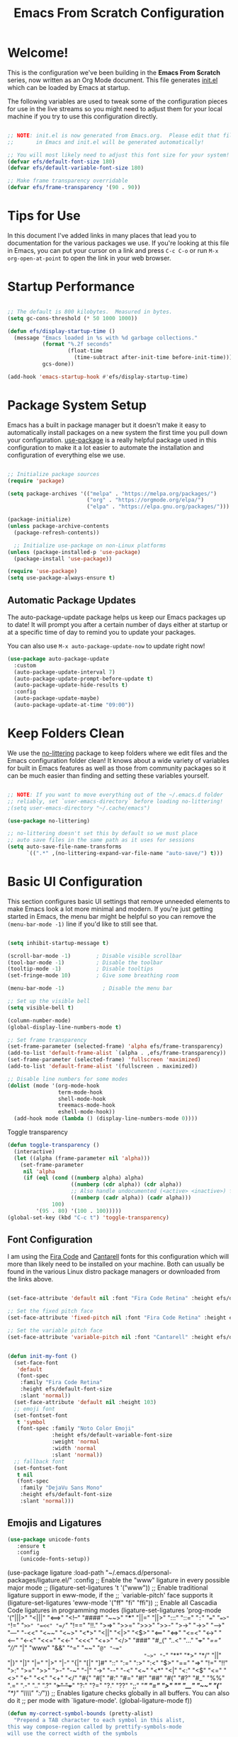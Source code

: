 #+title: Emacs From Scratch Configuration
#+PROPERTY: header-args:emacs-lisp :tangle ./init.el :mkdirp yes

* Welcome!

This is the configuration we've been building in the *Emacs From Scratch* series, now written as an Org Mode document.  This file generates [[file:init.el][init.el]] which can be loaded by Emacs at startup.

# *NOTE:* If you run into any issues while using this configuration, please [[https://github.com/daviwil/emacs-from-scratch/issues/new][file an issue]] or send me an email at =david at systemcrafters.cc=.

The following variables are used to tweak some of the configuration pieces for use in the live streams so you might need to adjust them for your local machine if you try to use this configuration directly.

#+begin_src emacs-lisp

  ;; NOTE: init.el is now generated from Emacs.org.  Please edit that file
  ;;       in Emacs and init.el will be generated automatically!

  ;; You will most likely need to adjust this font size for your system!
  (defvar efs/default-font-size 180)
  (defvar efs/default-variable-font-size 180)

  ;; Make frame transparency overridable
  (defvar efs/frame-transparency '(90 . 90))

#+end_src

* Tips for Use

In this document I've added links in many places that lead you to documentation for the various packages we use.  If you're looking at this file in Emacs, you can put your cursor on a link and press =C-c C-o= or run =M-x org-open-at-point= to open the link in your web browser.

* Startup Performance

#+begin_src emacs-lisp

  ;; The default is 800 kilobytes.  Measured in bytes.
  (setq gc-cons-threshold (* 50 1000 1000))

  (defun efs/display-startup-time ()
    (message "Emacs loaded in %s with %d garbage collections."
             (format "%.2f seconds"
                     (float-time
                       (time-subtract after-init-time before-init-time)))
             gcs-done))

  (add-hook 'emacs-startup-hook #'efs/display-startup-time)

#+end_src

* Package System Setup

Emacs has a built in package manager but it doesn't make it easy to automatically install packages on a new system the first time you pull down your configuration.  [[https://github.com/jwiegley/use-package][use-package]] is a really helpful package used in this configuration to make it a lot easier to automate the installation and configuration of everything else we use.

#+begin_src emacs-lisp

  ;; Initialize package sources
  (require 'package)

  (setq package-archives '(("melpa" . "https://melpa.org/packages/")
                           ("org" . "https://orgmode.org/elpa/")
                           ("elpa" . "https://elpa.gnu.org/packages/")))

  (package-initialize)
  (unless package-archive-contents
    (package-refresh-contents))

    ;; Initialize use-package on non-Linux platforms
  (unless (package-installed-p 'use-package)
    (package-install 'use-package))

  (require 'use-package)
  (setq use-package-always-ensure t)

#+end_src

** Automatic Package Updates

The auto-package-update package helps us keep our Emacs packages up to date!  It will prompt you after a certain number of days either at startup or at a specific time of day to remind you to update your packages.

You can also use =M-x auto-package-update-now= to update right now!

#+begin_src emacs-lisp
  (use-package auto-package-update
    :custom
    (auto-package-update-interval 7)
    (auto-package-update-prompt-before-update t)
    (auto-package-update-hide-results t)
    :config
    (auto-package-update-maybe)
    (auto-package-update-at-time "09:00"))

#+end_src

* Keep Folders Clean

We use the [[https://github.com/emacscollective/no-littering/blob/master/no-littering.el][no-littering]] package to keep folders where we edit files and the Emacs configuration folder clean!  It knows about a wide variety of variables for built in Emacs features as well as those from community packages so it can be much easier than finding and setting these variables yourself.

#+begin_src emacs-lisp

  ;; NOTE: If you want to move everything out of the ~/.emacs.d folder
  ;; reliably, set `user-emacs-directory` before loading no-littering!
  ;(setq user-emacs-directory "~/.cache/emacs")

  (use-package no-littering)

  ;; no-littering doesn't set this by default so we must place
  ;; auto save files in the same path as it uses for sessions
  (setq auto-save-file-name-transforms
        `((".*" ,(no-littering-expand-var-file-name "auto-save/") t)))

#+end_src

* Basic UI Configuration

This section configures basic UI settings that remove unneeded elements to make Emacs look a lot more minimal and modern.  If you're just getting started in Emacs, the menu bar might be helpful so you can remove the =(menu-bar-mode -1)= line if you'd like to still see that.

#+begin_src emacs-lisp

  (setq inhibit-startup-message t)

  (scroll-bar-mode -1)        ; Disable visible scrollbar
  (tool-bar-mode -1)          ; Disable the toolbar
  (tooltip-mode -1)           ; Disable tooltips
  (set-fringe-mode 10)        ; Give some breathing room

  (menu-bar-mode -1)            ; Disable the menu bar

  ;; Set up the visible bell
  (setq visible-bell t)

  (column-number-mode)
  (global-display-line-numbers-mode t)

  ;; Set frame transparency
  (set-frame-parameter (selected-frame) 'alpha efs/frame-transparency)
  (add-to-list 'default-frame-alist `(alpha . ,efs/frame-transparency))
  (set-frame-parameter (selected-frame) 'fullscreen 'maximized)
  (add-to-list 'default-frame-alist '(fullscreen . maximized))

  ;; Disable line numbers for some modes
  (dolist (mode '(org-mode-hook
                  term-mode-hook
                  shell-mode-hook
                  treemacs-mode-hook
                  eshell-mode-hook))
    (add-hook mode (lambda () (display-line-numbers-mode 0))))

#+end_src

Toggle transparency
#+begin_src emacs-lisp
 (defun toggle-transparency ()
   (interactive)
   (let ((alpha (frame-parameter nil 'alpha)))
     (set-frame-parameter
      nil 'alpha
      (if (eql (cond ((numberp alpha) alpha)
                     ((numberp (cdr alpha)) (cdr alpha))
                     ;; Also handle undocumented (<active> <inactive>) form.
                     ((numberp (cadr alpha)) (cadr alpha)))
               100)
          '(95 . 80) '(100 . 100)))))
 (global-set-key (kbd "C-c t") 'toggle-transparency)
#+end_src

#+RESULTS:
: toggle-transparency

** Font Configuration

I am using the [[https://github.com/tonsky/FiraCode][Fira Code]] and [[https://fonts.google.com/specimen/Cantarell][Cantarell]] fonts for this configuration which will more than likely need to be installed on your machine.  Both can usually be found in the various Linux distro package managers or downloaded from the links above.

#+begin_src emacs-lisp

    (set-face-attribute 'default nil :font "Fira Code Retina" :height efs/default-font-size)

    ;; Set the fixed pitch face
    (set-face-attribute 'fixed-pitch nil :font "Fira Code Retina" :height efs/default-font-size)

    ;; Set the variable pitch face
    (set-face-attribute 'variable-pitch nil :font "Cantarell" :height efs/default-variable-font-size :weight 'regular)


    (defun init-my-font ()
      (set-face-font
       'default
       (font-spec
        :family "Fira Code Retina"
        :height efs/default-font-size
        :slant 'normal))
      (set-face-attribute 'default nil :height 103)
      ;; emoji font
      (set-fontset-font
       t 'symbol
       (font-spec :family "Noto Color Emoji"
                  :height efs/default-variable-font-size
                  :weight 'normal
                  :width 'normal
                  :slant 'normal))
      ;; fallback font
      (set-fontset-font
       t nil
       (font-spec
        :family "DejaVu Sans Mono"
        :height efs/default-font-size
        :slant 'normal)))

#+end_src

#+RESULTS:
: init-my-font
** Emojis and Ligatures
#+begin_src emacs-lisp
  (use-package unicode-fonts
     :ensure t
     :config
      (unicode-fonts-setup))
#+end_src
#+RESULTS:
: t

# #+begin_src emacs-lisp
  (use-package ligature
      :load-path "~/.emacs.d/personal-packages/ligature.el/"
      :config
      ;; Enable the "www" ligature in every possible major mode
      ;; (ligature-set-ligatures 't '("www"))
      ;; Enable traditional ligature support in eww-mode, if the
      ;; `variable-pitch' face supports it
      (ligature-set-ligatures 'eww-mode '("ff" "fi" "ffi"))
      ;; Enable all Cascadia Code ligatures in programming modes
      (ligature-set-ligatures 'prog-mode '("|||>" "<|||" "<==>" "<!--" "####" "~~>" "***" "||=" "||>"
                                           ":::" "::=" "=:=" "===" "==>" "=!=" "=>>" "=<<" "=/=" "!=="
                                           "!!." ">=>" ">>=" ">>>" ">>-" ">->" "->>" "-->" "---" "-<<"
                                           "<~~" "<~>" "<*>" "<||" "<|>" "<$>" "<==" "<=>" "<=<" "<->"
                                           "<--" "<-<" "<<=" "<<-" "<<<" "<+>" "</>" "###" "#_(" "..<"
                                           "..." "+++" "/==" "///" "_|_" "www" "&&" "^=" "~~" "~@" "~="
                                           "~>" "~-" "**" "*>" "*/" "||" "|}" "|]" "|=" "|>" "|-" "{|"
                                           "[|" "]#" "::" ":=" ":>" ":<" "$>" "==" "=>" "!=" "!!" ">:"
                                           ">=" ">>" ">-" "-~" "-|" "->" "--" "-<" "<~" "<*" "<|" "<:"
                                           "<$" "<=" "<>" "<-" "<<" "<+" "</" "#{" "#[" "#:" "#=" "#!"
                                           "##" "#(" "#?" "#_" "%%" ".=" ".-" ".." ".?" "+>" "++" "?:"
                                           "?=" "?." "??" ";;" "/*" "/=" "/>" "//" "__" "~~" "(*" "*)"
                                           "\\\\" "://"))
      ;; Enables ligature checks globally in all buffers. You can also do it
      ;; per mode with `ligature-mode'.
      (global-ligature-mode f))
#+end_src


# ** Hasklig
#+begin_src emacs-lisp
  (defun my-correct-symbol-bounds (pretty-alist)
    "Prepend a TAB character to each symbol in this alist,
  this way compose-region called by prettify-symbols-mode
  will use the correct width of the symbols
  instead of the width measured by char-width."
    (mapcar (lambda (el)
              (setcdr el (string ?\t (cdr el)))
              el)
            pretty-alist))

  (defun my-ligature-list (ligatures codepoint-start)
    "Create an alist of strings to replace with
  codepoints starting from codepoint-start."
    (let ((codepoints (-iterate '1+ codepoint-start (length ligatures))))
      (-zip-pair ligatures codepoints)))

                                          ; list can be found at https://github.com/i-tu/Hasklig/blob/master/GlyphOrderAndAliasDB#L1588
  (setq my-hasklig-ligatures
        (let* ((ligs '("&&" "***" "*>" "\\\\" "||" "|>" "::"
                       "==" "===" "==>" "=>" "=<<" "!!" ">>"
                       ">>=" ">>>" ">>-" ">-" "->" "-<" "-<<"
                       "<*" "<*>" "<|" "<|>" "<$>" "<>" "<-"
                       "<<" "<<<" "<+>" ".." "..." "++" "+++"
                       "/=" ":::" ">=>" "->>" "<=>" "<=<" "<->")))
          (my-correct-symbol-bounds (my-ligature-list ligs #Xe100))))

  ;; nice glyphs for haskell with hasklig
  (defun my-set-hasklig-ligatures ()
    "Add hasklig ligatures for use with prettify-symbols-mode."
    (setq prettify-symbols-alist
          (append my-hasklig-ligatures prettify-symbols-alist))
    (prettify-symbols-mode))

  (add-hook 'haskell-mode-hook 'my-set-hasklig-ligatures)
#+end_src

#+RESULTS:
| my-set-hasklig-ligatures |

#+begin_src emacs-lisp
  (setq my-fira-code-ligatures
    (let* ((ligs '("www" "**" "***" "**/" "*>" "*/" "\\\\" "\\\\\\"
                  "{-" "[]" "::" ":::" ":=" "!!" "!=" "!==" "-}"
                  "--" "---" "-->" "->" "->>" "-<" "-<<" "-~"
                  "#{" "#[" "##" "###" "####" "#(" "#?" "#_" "#_("
                  ".-" ".=" ".." "..<" "..." "?=" "??" ";;" "/*"
                  "/**" "/=" "/==" "/>" "//" "///" "&&" "||" "||="
                  "|=" "|>" "^=" "$>" "++" "+++" "+>" "=:=" "=="
                  "===" "==>" "=>" "=>>" "<=" "=<<" "=/=" ">-" ">="
                  ">=>" ">>" ">>-" ">>=" ">>>" "<*" "<*>" "<|" "<|>"
                  "<$" "<$>" "<!--" "<-" "<--" "<->" "<+" "<+>" "<="
                  "<==" "<=>" "<=<" "<>" "<<" "<<-" "<<=" "<<<" "<~"
                  "<~~" "</" "</>" "~@" "~-" "~=" "~>" "~~" "~~>" "%%"
                  "x" ":" "+" "+" "*")))
      (my-correct-symbol-bounds (my-ligature-list ligs #Xe100))))
#+end_src

#+RESULTS:
: ((www . 	) (** . 	) (*** . 	) (**/ . 	) (*> . 	) (*/ . 	) (\\ . 	) (\\\ . 	) ({- . 	) ([] . 	) (:: . 	) (::: . 	) (:= . 	) (!! . 	) (!= . 	) (!== . 	) (-} . 	) (-- . 	) (--- . 	) (--> . 	) (-> . 	) (->> . 	) (-< . 	) (-<< . 	) (-~ . 	) (#{ . 	) (#[ . 	) (## . 	) (### . 	) (#### . 	) (#( . 	) (#? . 	) (#_ . 	) (#_( . 	) (.- . 	) (.= . 	) (.. . 	) (..< . 	) (... . 	) (?= . 	) (?? . 	) (;; . 	) (/* . 	) (/** . 	) (/= . 	) (/== . 	) (/> . 	) (// . 	) (/// . 	) (&& . 	) (|| . 	) (||= . 	) (|= . 	) (|> . 	) (^= . 	) ($> . 	) (++ . 	) (+++ . 	) (+> . 	) (=:= . 	) (== . 	) (=== . 	) (==> . 	) (=> . 	) (=>> . 	) (<= . 	) (=<< . 	) (=/= . 	) (>- . 	) (>= . 	) (>=> . 	) (>> . 	) (>>- . 	) (>>= . 	) (>>> . 	) (<* . 	) (<*> . 	) (<| . 	) (<|> . 	) (<$ . 	) (<$> . 	) (<!-- . 	) (<- . 	) (<-- . 	) (<-> . 	) (<+ . 	) (<+> . 	) (<= . 	) (<== . 	) (<=> . 	) (<=< . 	) (<> . 	) (<< . 	) (<<- . 	) (<<= . 	) (<<< . 	) (<~ . 	) (<~~ . 	) (</ . 	) (</> . 	) (~@ . 	) (~- . 	) (~= . 	) (~> . 	) (~~ . 	) (~~> . 	) (%% . 	) (x . 	) (: . 	) (+ . 	) (+ . 	) (* . 	))
** Emojify
#+begin_src emacs-lisp
(use-package emojify
  :hook (after-init . global-emojify-mode))
#+end_src

#+RESULTS:
| rainbow-delimiters-mode | global-emojify-mode | x-wm-set-size-hint | tramp-register-archive-file-name-handler | magit-maybe-define-global-key-bindings |

#+begin_src emacs-lisp
  (setq emojify-user-emojis '((":emacs:" . (("name" . "Emacs")
                                                ("image" . "~/.emacs.d/emoji/emacs.svg")
                                                ("style" . "github")))
                              (":lambda:" . (("name" . "Lambda")
                                                ("image" . "~/.emacs.d/emoji/lambda.jpg")
                                                ("style" . "github")))))
  ;; If emojify is already loaded refresh emoji data
  (when (featurep 'emojify)
    (emojify-set-emoji-data))
#+end_src

#+RESULTS:
** Pretty-symbols
#+begin_src emacs-lisp
  (use-package fira-code-mode
    :custom (fira-code-mode-disabled-ligatures '("[]" "#{" "#(" "#_" "#_(" "x" "*" "**" "***" ":" "::" "www" "->" "->>" "+"))
    :hook (
           (prog-mode . prettify-symbols-mode)
           (prog-mode . fira-code-mode)
           (special-mode . prettify-symbols-mode)
           (special-mode . fira-code-mode)
           (text-mode . prettify-symbols-mode)
           ))
  #+end_src

#+RESULTS:
| prettify-symbols-mode | rainbow-delimiters-mode | nyan-mode | text-mode-hook-identify |
** Nyan Cat Mode
#+begin_src emacs-lisp
  (use-package nyan-mode
    :hook ((special-mode . nyan-mode)
           (text-mode . nyan-mode)
           (progn-mode . nyan-mode)))
#+end_src

* Keybinding Configuration

This configuration uses [[https://evil.readthedocs.io/en/latest/index.html][evil-mode]] for a Vi-like modal editing experience.  [[https://github.com/noctuid/general.el][general.el]] is used for easy keybinding configuration that integrates well with which-key.  [[https://github.com/emacs-evil/evil-collection][evil-collection]] is used to automatically configure various Emacs modes with Vi-like keybindings for evil-mode.

#+begin_src emacs-lisp

  ;; Make ESC quit prompts
  (global-set-key (kbd "<escape>") 'keyboard-escape-quit)

  (use-package general
    :after evil
    :config
    (general-create-definer efs/leader-keys
      :keymaps '(normal insert visual emacs)
      :prefix "SPC"
      :global-prefix "C-SPC")

    (efs/leader-keys
      "t"  '(:ignore t :which-key "toggles")
      "tt" '(counsel-load-theme :which-key "choose theme")
      "fde" '(lambda () (interactive) (find-file (expand-file-name "~/.emacs.d/Emacs.org")))))

  (use-package evil
    :init
    (setq evil-want-integration t)
    (setq evil-want-keybinding nil)
    (setq evil-want-C-u-scroll t)
    (setq evil-want-C-i-jump nil)
    :config
    (evil-mode 1)
    (define-key evil-insert-state-map (kbd "C-g") 'evil-normal-state)
    (define-key evil-insert-state-map (kbd "C-h") 'evil-delete-backward-char-and-join)

    ;; Use visual line motions even outside of visual-line-mode buffers
    (evil-global-set-key 'motion "j" 'evil-next-visual-line)
    (evil-global-set-key 'motion "k" 'evil-previous-visual-line)

    (evil-set-initial-state 'messages-buffer-mode 'normal)
    (evil-set-initial-state 'dashboard-mode 'normal))

  (use-package evil-collection
    :after evil
    :config
    (evil-collection-init))

#+end_src

#+RESULTS:
: t

* UI Configuration
** Command Log Mode

[[https://github.com/lewang/command-log-mode][command-log-mode]] is useful for displaying a panel showing each key binding you use in a panel on the right side of the frame.  Great for live streams and screencasts!

#+begin_src emacs-lisp

  (use-package command-log-mode
    :commands command-log-mode)

#+end_src

** Color Theme

[[https://github.com/hlissner/emacs-doom-themes][doom-themes]] is a great set of themes with a lot of variety and support for many different Emacs modes.  Taking a look at the [[https://github.com/hlissner/emacs-doom-themes/tree/screenshots][screenshots]] might help you decide which one you like best.  You can also run =M-x counsel-load-theme= to choose between them easily.

#+begin_src emacs-lisp

(use-package doom-themes
  :init (load-theme 'doom-palenight t))

#+end_src

** Better Modeline

[[https://github.com/seagle0128/doom-modeline][doom-modeline]] is a very attractive and rich (yet still minimal) mode line configuration for Emacs.  The default configuration is quite good but you can check out the [[https://github.com/seagle0128/doom-modeline#customize][configuration options]] for more things you can enable or disable.

*NOTE:* The first time you load your configuration on a new machine, you'll need to run `M-x all-the-icons-install-fonts` so that mode line icons display correctly.

#+begin_src emacs-lisp

(use-package all-the-icons)

(use-package doom-modeline
  :init (doom-modeline-mode 1)
  :custom ((doom-modeline-height 15)))

#+end_src

** Which Key

[[https://github.com/justbur/emacs-which-key][which-key]] is a useful UI panel that appears when you start pressing any key binding in Emacs to offer you all possible completions for the prefix.  For example, if you press =C-c= (hold control and press the letter =c=), a panel will appear at the bottom of the frame displaying all of the bindings under that prefix and which command they run.  This is very useful for learning the possible key bindings in the mode of your current buffer.

#+begin_src emacs-lisp

  (use-package which-key
    :defer 0
    :diminish which-key-mode
    :config
    (which-key-mode)
    (setq which-key-idle-delay 1))

#+end_src

** Ivy and Counsel

[[https://oremacs.com/swiper/][Ivy]] is an excellent completion framework for Emacs.  It provides a minimal yet powerful selection menu that appears when you open files, switch buffers, and for many other tasks in Emacs.  Counsel is a customized set of commands to replace `find-file` with `counsel-find-file`, etc which provide useful commands for each of the default completion commands.

[[https://github.com/Yevgnen/ivy-rich][ivy-rich]] adds extra columns to a few of the Counsel commands to provide more information about each item.

#+begin_src emacs-lisp

  (use-package ivy
    :diminish
    :bind (("C-s" . swiper)
           :map ivy-minibuffer-map
           ("TAB" . ivy-alt-done)
           ("C-l" . ivy-alt-done)
           ("C-j" . ivy-next-line)
           ("C-k" . ivy-previous-line)
           :map ivy-switch-buffer-map
           ("C-k" . ivy-previous-line)
           ("C-l" . ivy-done)
           ("C-d" . ivy-switch-buffer-kill)
           :map ivy-reverse-i-search-map
           ("C-k" . ivy-previous-line)
           ("C-d" . ivy-reverse-i-search-kill))
    :config
    (ivy-mode 1))

  (use-package ivy-rich
    :after ivy
    :init
    (ivy-rich-mode 1))

  (use-package counsel
    :bind (("C-M-j" . 'counsel-switch-buffer)
           ("C-c r" . 'revert-buffer)
           :map minibuffer-local-map
           ("C-r" . 'counsel-minibuffer-history))
    :custom
    (counsel-linux-app-format-function #'counsel-linux-app-format-function-name-only)
    :config
    (counsel-mode 1))

#+end_src

#+RESULTS:
: counsel-minibuffer-history

*** Improved Candidate Sorting with prescient.el

prescient.el provides some helpful behavior for sorting Ivy completion candidates based on how recently or frequently you select them.  This can be especially helpful when using =M-x= to run commands that you don't have bound to a key but still need to access occasionally.

This Prescient configuration is optimized for use in System Crafters videos and streams, check out the [[https://youtu.be/T9kygXveEz0][video on prescient.el]] for more details on how to configure it!

#+begin_src emacs-lisp

  (use-package ivy-prescient
    :after counsel
    :custom
    (ivy-prescient-enable-filtering nil)
    :config
    ;; Uncomment the following line to have sorting remembered across sessions!
    (prescient-persist-mode 1)
    (ivy-prescient-mode 1))

#+end_src

#+RESULTS:
: t

** Helpful Help Commands

[[https://github.com/Wilfred/helpful][Helpful]] adds a lot of very helpful (get it?) information to Emacs' =describe-= command buffers.  For example, if you use =describe-function=, you will not only get the documentation about the function, you will also see the source code of the function and where it gets used in other places in the Emacs configuration.  It is very useful for figuring out how things work in Emacs.

#+begin_src emacs-lisp

  (use-package helpful
    :commands (helpful-callable helpful-variable helpful-command helpful-key)
    :custom
    (counsel-describe-function-function #'helpful-callable)
    (counsel-describe-variable-function #'helpful-variable)
    :bind
    ([remap describe-function] . counsel-describe-function)
    ([remap describe-command] . helpful-command)
    ([remap describe-variable] . counsel-describe-variable)
    ([remap describe-key] . helpful-key))

#+end_src

** Text Scaling

This is an example of using [[https://github.com/abo-abo/hydra][Hydra]] to design a transient key binding for quickly adjusting the scale of the text on screen.  We define a hydra that is bound to =C-s t s= and, once activated, =j= and =k= increase and decrease the text scale.  You can press any other key (or =f= specifically) to exit the transient key map.

#+begin_src emacs-lisp
  (use-package hydra
    :defer t)

  (defhydra hydra-text-scale (:timeout 4)
    "scale text"
    ("j" text-scale-increase "in")
    ("k" text-scale-decrease "out")
    ("f" nil "finished" :exit t))

  (efs/leader-keys
    "ts" '(hydra-text-scale/body :which-key "scale text"))
#+end_src

** PDF-tools
#+begin_src emacs-lisp
  (use-package pdf-tools
    :config
    (pdf-loader-install))
#+end_src

#+RESULTS:
: t

* Org Mode
[[https://orgmode.org/][Org Mode]] is one of the hallmark features of Emacs.  It is a rich document editor, project planner, task and time tracker, blogging engine, and literate coding utility all wrapped up in one package.

** Better Font Faces

The =efs/org-font-setup= function configures various text faces to tweak the sizes of headings and use variable width fonts in most cases so that it looks more like we're editing a document in =org-mode=.  We switch back to fixed width (monospace) fonts for code blocks and tables so that they display correctly.

#+begin_src emacs-lisp

  (defun efs/org-font-setup ()
    ;; Replace list hyphen with dot
    (font-lock-add-keywords 'org-mode
                            '(("^ *\\([-]\\) "
                               (0 (prog1 () (compose-region (match-beginning 1) (match-end 1) "•"))))))

    ;; Set faces for heading levels
    (dolist (face '((org-level-1 . 1.2)
                    (org-level-2 . 1.1)
                    (org-level-3 . 1.05)
                    (org-level-4 . 1.0)
                    (org-level-5 . 1.1)
                    (org-level-6 . 1.1)
                    (org-level-7 . 1.1)
                    (org-level-8 . 1.1)))
      (set-face-attribute (car face) nil :font "Cantarell" :weight 'regular :height (cdr face)))

    ;; Ensure that anything that should be fixed-pitch in Org files appears that way
    (set-face-attribute 'org-block nil    :foreground nil :inherit 'fixed-pitch)
    (set-face-attribute 'org-table nil    :inherit 'fixed-pitch)
    (set-face-attribute 'org-formula nil  :inherit 'fixed-pitch)
    (set-face-attribute 'org-code nil     :inherit '(shadow fixed-pitch))
    (set-face-attribute 'org-table nil    :inherit '(shadow fixed-pitch))
    (set-face-attribute 'org-verbatim nil :inherit '(shadow fixed-pitch))
    (set-face-attribute 'org-special-keyword nil :inherit '(font-lock-comment-face fixed-pitch))
    (set-face-attribute 'org-meta-line nil :inherit '(font-lock-comment-face fixed-pitch))
    (set-face-attribute 'org-checkbox nil  :inherit 'fixed-pitch)
    (set-face-attribute 'line-number nil :inherit 'fixed-pitch)
    (set-face-attribute 'line-number-current-line nil :inherit 'fixed-pitch)
    ;; (set-face-attribute 'org-format-latex-options nil :inherit 'fixed-pitch)
    ;; ;
    (setq org-format-latex-options (plist-put org-format-latex-options :scale 2.0)))

#+end_src

#+RESULTS:
: efs/org-font-setup

** Basic Config

This section contains the basic configuration for =org-mode= plus the configuration for Org agendas and capture templates.  There's a lot to unpack in here so I'd recommend watching the videos for [[https://youtu.be/VcgjTEa0kU4][Part 5]] and [[https://youtu.be/PNE-mgkZ6HM][Part 6]] for a full explanation.

#+begin_src emacs-lisp

  (defun efs/org-mode-setup ()
    (org-indent-mode)
    (variable-pitch-mode 1)
    (visual-line-mode 1))

  (use-package org
    :pin org
    :commands (org-capture org-agenda)
    :hook (org-mode . efs/org-mode-setup)
    :config
    (setq org-ellipsis " ▾")

    (setq org-agenda-start-with-log-mode t)
    (setq org-log-done 'time)
    (setq org-log-into-drawer t)

    (setq org-agenda-files
          '("~/Projects/Code/emacs-from-scratch/OrgFiles/Tasks.org"
            "~/Projects/Code/emacs-from-scratch/OrgFiles/Habits.org"
            "~/Projects/Code/emacs-from-scratch/OrgFiles/Birthdays.org"
            "~/Projects/Code/emacs-from-scratch/OrgFiles/Monday.org"
            "~/Projects/Code/emacs-from-scratch/OrgFiles/Tuesday.org"
            "~/Projects/Code/emacs-from-scratch/OrgFiles/Wendnesday.org"
            "~/Projects/Code/emacs-from-scratch/OrgFiles/Thrusday.org"
            "~/Projects/Code/emacs-from-scratch/OrgFiles/Friday.org"
            "~/Projects/Code/emacs-from-scratch/OrgFiles/Saturday.org"
            "~/Projects/Code/emacs-from-scratch/OrgFiles/Sunday.org"))

    (require 'org-habit)
    (add-to-list 'org-modules 'org-habit)
    (setq org-habit-graph-column 60)

    (setq org-todo-keywords
      '((sequence "TODO(t)" "NEXT(n)" "|" "DONE(d!)")
        (sequence "BACKLOG(b)" "PLAN(p)" "READY(r)" "ACTIVE(a)" "REVIEW(v)" "WAIT(w@/!)" "HOLD(h)" "|" "COMPLETED(c)" "CANC(k@)")))

    (setq org-refile-targets
      '(("Archive.org" :maxlevel . 1)
        ("Tasks.org" :maxlevel . 1)))

    ;; Save Org buffers after refiling!
    (advice-add 'org-refile :after 'org-save-all-org-buffers)

    (setq org-tag-alist
      '((:startgroup)
         ; Put mutually exclusive tags here
         (:endgroup)
         ("@errand" . ?E)
         ("@home" . ?H)
         ("@work" . ?W)
         ("agenda" . ?a)
         ("planning" . ?p)
         ("publish" . ?P)
         ("batch" . ?b)
         ("note" . ?n)
         ("idea" . ?i)))

    ;; Configure custom agenda views
    (setq org-agenda-custom-commands
     '(("d" "Dashboard"
       ((agenda "" ((org-deadline-warning-days 7)))
        (todo "NEXT"
          ((org-agenda-overriding-header "Next Tasks")))
        (tags-todo "agenda/ACTIVE" ((org-agenda-overriding-header "Active Projects")))))

      ("n" "Next Tasks"
       ((todo "NEXT"
          ((org-agenda-overriding-header "Next Tasks")))))

      ("W" "Work Tasks" tags-todo "+work-email")

      ;; Low-effort next actions
      ("e" tags-todo "+TODO=\"NEXT\"+Effort<15&+Effort>0"
       ((org-agenda-overriding-header "Low Effort Tasks")
        (org-agenda-max-todos 20)
        (org-agenda-files org-agenda-files)))

      ("w" "Workflow Status"
       ((todo "WAIT"
              ((org-agenda-overriding-header "Waiting on External")
               (org-agenda-files org-agenda-files)))
        (todo "REVIEW"
              ((org-agenda-overriding-header "In Review")
               (org-agenda-files org-agenda-files)))
        (todo "PLAN"
              ((org-agenda-overriding-header "In Planning")
               (org-agenda-todo-list-sublevels nil)
               (org-agenda-files org-agenda-files)))
        (todo "BACKLOG"
              ((org-agenda-overriding-header "Project Backlog")
               (org-agenda-todo-list-sublevels nil)
               (org-agenda-files org-agenda-files)))
        (todo "READY"
              ((org-agenda-overriding-header "Ready for Work")
               (org-agenda-files org-agenda-files)))
        (todo "ACTIVE"
              ((org-agenda-overriding-header "Active Projects")
               (org-agenda-files org-agenda-files)))
        (todo "COMPLETED"
              ((org-agenda-overriding-header "Completed Projects")
               (org-agenda-files org-agenda-files)))
        (todo "CANC"
              ((org-agenda-overriding-header "Cancelled Projects")
               (org-agenda-files org-agenda-files)))))))

    (setq org-capture-templates
      `(("t" "Tasks / Projects")
        ("tt" "Task" entry (file+olp "~/Projects/Code/emacs-from-scratch/OrgFiles/Tasks.org" "Inbox")
             "* TODO %?\n  %U\n  %a\n  %i" :empty-lines 1)

        ("j" "Journal Entries")
        ("jj" "Journal" entry
             (file+olp+datetree "~/Projects/Code/emacs-from-scratch/OrgFiles/Journal.org")
             "\n* %<%I:%M %p> - Journal :journal:\n\n%?\n\n"
             ;; ,(dw/read-file-as-string "~/Notes/Templates/Daily.org")
             :clock-in :clock-resume
             :empty-lines 1)
        ("jm" "Meeting" entry
             (file+olp+datetree "~/Projects/Code/emacs-from-scratch/OrgFiles/Journal.org")
             "* %<%I:%M %p> - %a :meetings:\n\n%?\n\n"
             :clock-in :clock-resume
             :empty-lines 1)

        ("w" "Workflows")
        ("we" "Checking Email" entry (file+olp+datetree "~/Projects/Code/emacs-from-scratch/OrgFiles/Journal.org")
             "* Checking Email :email:\n\n%?" :clock-in :clock-resume :empty-lines 1)

        ("m" "Metrics Capture")
        ("mw" "Weight" table-line (file+headline "~/Projects/Code/emacs-from-scratch/OrgFiles/Metrics.org" "Weight")
         "| %U | %^{Weight} | %^{Notes} |" :kill-buffer t)))

    (define-key global-map (kbd "C-c j")
      (lambda () (interactive) (org-capture nil "jj")))

    (efs/org-font-setup))

#+end_src

#+RESULTS:
| (lambda nil (add-hook 'after-save-hook #'efs/org-babel-tangle-config)) | org-tempo-setup | #[0 \300\301\302\303\304$\207 [add-hook change-major-mode-hook org-show-all append local] 5] | #[0 \300\301\302\303\304$\207 [add-hook change-major-mode-hook org-babel-show-result-all append local] 5] | org-babel-result-hide-spec | org-babel-hide-all-hashes | efs/org-mode-visual-fill | org-bullets-mode | efs/org-mode-setup | (lambda nil (display-line-numbers-mode 0)) |

*** Nicer Heading Bullets

[[https://github.com/sabof/org-bullets][org-bullets]] replaces the heading stars in =org-mode= buffers with nicer looking characters that you can control.  Another option for this is [[https://github.com/integral-dw/org-superstar-mode][org-superstar-mode]] which we may cover in a later video.

#+begin_src emacs-lisp

  (use-package org-bullets
    :hook (org-mode . org-bullets-mode)
    :custom
    (org-bullets-bullet-list '("◉" "○" "●" "○" "●" "○" "●")))

#+end_src

*** Center Org Buffers

We use [[https://github.com/joostkremers/visual-fill-column][visual-fill-column]] to center =org-mode= buffers for a more pleasing writing experience as it centers the contents of the buffer horizontally to seem more like you are editing a document.  This is really a matter of personal preference so you can remove the block below if you don't like the behavior.

#+begin_src emacs-lisp

  (defun efs/org-mode-visual-fill ()
    (setq visual-fill-column-width 100
          visual-fill-column-center-text t)
    (visual-fill-column-mode 1))

  (use-package visual-fill-column
    :hook (org-mode . efs/org-mode-visual-fill))

#+end_src

*** Inline Images
# #+begin_src emacs-lisp
  ;; -- Display images in org mode
  ;; enable image mode first
  (use-package iimage-mode
    ;; add the org file link format to the iimage mode regex
    :init
    (add-to-list & 'iimage-mode-image-regex-alist
                 (cons (concat "\\[\\[file:\\(~?" iimage-mode-image-filename-regex "\\)\\]") ))
    ;;  add a hook so we can display images on load
    (add-hook & 'org-mode-hook & '(lambda () (org-turn-on-iimage-in-org)))
    ;; function to setup images for display on load
    (defun org-turn-on-iimage-in-org ()
      "display images in your org file"
      (interactive)
      (turn-on-iimage-mode)
      (set-face-underline-p & 'org-link nil))
    ;; function to toggle images in a org bugger
    (defun org-toggle-iimage-in-org ()
      "display images in your org file"
      (interactive)
      (if (face-underline-p & 'org-link)
          (set-face-underline-p & 'org-link nil)
        (set-face-underline-p & 'org-link t))
      (call-interactively & 'iimage-mode)))

  (define-key org-mode-map (kbd "C-S-a") & 'org-archive-subtree)
  #+end_src

#+RESULTS:

Chosing an image's size with :width property
#+begin_example
#+ATTR_ORG: :width 100
#+end_example

#+begin_src emacs-lisp
  (setq org-image-actual-width nil)
#+end_src

#+RESULTS:

** Configure Babel Languages

To execute or export code in =org-mode= code blocks, you'll need to set up =org-babel-load-languages= for each language you'd like to use.  [[https://orgmode.org/worg/org-contrib/babel/languages.html][This page]] documents all of the languages that you can use with =org-babel=.

#+begin_src emacs-lisp
  (with-eval-after-load 'org
    (org-babel-do-load-languages
     'org-babel-load-languages
     '((emacs-lisp . t)
       (python . t)
       (browser . t)
       (ditaa . t)
       (css . t)
       (lisp . t)
       (clojure . t)
       (clojurescript . t)))

    (push '("conf-unix" . conf-unix) org-src-lang-modes))
#+end_src

#+RESULTS:
: ((conf-unix . conf-unix) (conf-unix . conf-unix) (browser . html) (C . c) (C++ . c++) (asymptote . asy) (bash . sh) (beamer . latex) (calc . fundamental) (cpp . c++) (ditaa . artist) (dot . fundamental) (elisp . emacs-lisp) (ocaml . tuareg) (screen . shell-script) (shell . sh) (sqlite . sql))

*** COMMENT Clojure(script)
#+begin_src emacs-lisp
  (require 'ob-clojure)
  (setq org-babel-clojure-backend 'cider)
  (use-package cider
    :config
    (setq cider-font-lock-dinamically '(macro core fucntion var))
    (setq cider-reader-conditional-face t))
#+end_src

#+RESULTS:
: t

#+begin_src emacs-lisp
  (use-package clojure-mode)
  ;;    (use-package clojure-mode-extra-font-locking
  ;;      :hook (clojure-mode . clojure-mode-extra-font-locking))
  (use-package sotclojure
    :hook (clojure-mode . sotclojure-mode))
  (use-package helm-clojuredocs
    :hook (clojure-mode . helm-clojuredocs-mode))
  (use-package ivy-clojuredocs
    :hook (clojure-mode . ivy-clojuredocs-mode))
  (use-package flycheck-clojure
    :hook (clojure-mode . flycheck-mode))
  (use-package clojure-snippets
    :hook (clojure-mode . clojure-snippets-mode))
  (use-package clojure-essential-ref
    :hook (clojure-mode . clojure-essential-ref-mode))
  (use-package 4clojure
    :hook (clojure-mode . 4clojure-mode))
  ;; (use-package clojure-extra-font-locking
    ;; :hook (clojure-mode . clojure-extra-font-locking-mode))
#+end_src

#+RESULTS:
| clojure-extra-font-locking-mode | 4clojure-mode | clojure-essential-ref-mode | clojure-snippets-mode | flycheck-mode | ivy-clojuredocs-mode | helm-clojuredocs-mode | sotclojure-mode | (lambda nil (set (make-local-variable 'sesman-system) 'CIDER)) | clojure--check-wrong-major-mode | evil-smartparens-mode | smartparens-mode | paredit-mode |

** Structure Templates

Org Mode's [[https://orgmode.org/manual/Structure-Templates.html][structure templates]] feature enables you to quickly insert code blocks into your Org files in combination with =org-tempo= by typing =<= followed by the template name like =el= or =py= and then press =TAB=.  For example, to insert an empty =emacs-lisp= block below, you can type =<el= and press =TAB= to expand into such a block.

You can add more =src= block templates below by copying one of the lines and changing the two strings at the end, the first to be the template name and the second to contain the name of the language [[https://orgmode.org/worg/org-contrib/babel/languages.html][as it is known by Org Babel]].

#+begin_src emacs-lisp
  (require 'org-tempo)

  ;; System
  (add-to-list 'org-structure-template-alist '("sh" . "src shell"))
  (add-to-list 'org-structure-template-alist '("el" . "src emacs-lisp"))

  ;; Scientific
  (add-to-list 'org-structure-template-alist '("py" . "src python"))
  (add-to-list 'org-structure-template-alist '("ju" . "src julia"))
  (add-to-list 'org-structure-template-alist '("cl" . "src clojure"))

  ;; Web
  (add-to-list 'org-structure-template-alist '("c4" . "src css :tangle ../css/.css :mkdirp yes"))
  (add-to-list 'org-structure-template-alist '("js" . "src js :tangle ../js/.js"))
  (add-to-list 'org-structure-template-alist '("h4" . "src html :tangle ../html/index.html :mkdirp yes"))

#+end_src

** Auto-tangle Configuration Files

This snippet adds a hook to =org-mode= buffers so that =efs/org-babel-tangle-config= gets executed each time such a buffer gets saved.  This function checks to see if the file being saved is the Emacs.org file you're looking at right now, and if so, automatically exports the configuration here to the associated output files.

#+begin_src emacs-lisp

  ;; Automatically tangle our Emacs.org config file when we save it
  (defun efs/org-babel-tangle-config ()
    (when (string-equal (file-name-directory (buffer-file-name))
                        (expand-file-name user-emacs-directory))
      ;; Dynamic scoping to the rescue
      (let ((org-confirm-babel-evaluate nil))
        (org-babel-tangle))))

  (add-hook 'org-mode-hook (lambda () (add-hook 'after-save-hook #'efs/org-babel-tangle-config)))

#+end_src

** Org-download
#+begin_src emacs-lisp
(use-package org-download)
#+end_src

#+RESULTS:

* Development
** Languages

*** LaTeX
**** Reload/update-view "C-x p"
#+begin_src emacs-lisp
(defun reload-pdf ()
  (interactive
  (let* ((fname buffer-file-name)
        (fname-no-ext (substring fname 0 -4))
        (pdf-file (concat fname-no-ext ".pdf"))
        (cmd (format "pdflatex %s" fname)))
    (delete-other-windows)
    (split-window-horizontally)
    (split-window-vertically)
    (shell-command cmd)
    (other-window 2)
    (find-file pdf-file)
    (balance-windows))))

(global-set-key "\C-x\p" 'reload-pdf)
#+end_src
**** Auctex
#+begin_src emacs-lisp
 ;; to use pdfview with auctex
 (setq TeX-view-program-selection '((output-pdf "PDF Tools"))
    TeX-view-program-list '(("PDF Tools" TeX-pdf-tools-sync-view))
    TeX-source-correlate-start-server t) ;; not sure if last line is neccessary

 ;; to have the buffer refresh after compilation
 (add-hook 'TeX-after-compilation-finished-functions
        #'TeX-revert-document-buffer)
#+end_src

*** IDE Features with lsp-mode

**** lsp-mode

We use the excellent [[https://emacs-lsp.github.io/lsp-mode/][lsp-mode]] to enable IDE-like functionality for many different programming languages via "language servers" that speak the [[https://microsoft.github.io/language-server-protocol/][Language Server Protocol]].  Before trying to set up =lsp-mode= for a particular language, check out the [[https://emacs-lsp.github.io/lsp-mode/page/languages/][documentation for your language]] so that you can learn which language servers are available and how to install them.

The =lsp-keymap-prefix= setting enables you to define a prefix for where =lsp-mode='s default keybindings will be added.  I *highly recommend* using the prefix to find out what you can do with =lsp-mode= in a buffer.

The =which-key= integration adds helpful descriptions of the various keys so you should be able to learn a lot just by pressing =C-c l= in a =lsp-mode= buffer and trying different things that you find there.

#+begin_src emacs-lisp

  (defun efs/lsp-mode-setup ()
    (setq lsp-headerline-breadcrumb-segments '(path-up-to-project file symbols))
    (lsp-headerline-breadcrumb-mode))

  (use-package lsp-mode
    :commands (lsp lsp-deferred)
    :hook (lsp-mode . efs/lsp-mode-setup)
    :init
    (setq lsp-keymap-prefix "C-c l")  ;; Or 'C-l', 's-l'
    :config
    (lsp-enable-which-key-integration t))

#+end_src

**** lsp-ui

[[https://emacs-lsp.github.io/lsp-ui/][lsp-ui]] is a set of UI enhancements built on top of =lsp-mode= which make Emacs feel even more like an IDE.  Check out the screenshots on the =lsp-ui= homepage (linked at the beginning of this paragraph) to see examples of what it can do.

#+begin_src emacs-lisp

  (use-package lsp-ui
    :hook (lsp-mode . lsp-ui-mode)
    :custom
    (lsp-ui-doc-position 'bottom))

#+end_src

**** lsp-treemacs

[[https://github.com/emacs-lsp/lsp-treemacs][lsp-treemacs]] provides nice tree views for different aspects of your code like symbols in a file, references of a symbol, or diagnostic messages (errors and warnings) that are found in your code.

Try these commands with =M-x=:

- =lsp-treemacs-symbols= - Show a tree view of the symbols in the current file
- =lsp-treemacs-references= - Show a tree view for the references of the symbol under the cursor
- =lsp-treemacs-error-list= - Show a tree view for the diagnostic messages in the project

This package is built on the [[https://github.com/Alexander-Miller/treemacs][treemacs]] package which might be of some interest to you if you like to have a file browser at the left side of your screen in your editor.

#+begin_src emacs-lisp

  (use-package lsp-treemacs
    :after lsp)

#+end_src

**** lsp-ivy

[[https://github.com/emacs-lsp/lsp-ivy][lsp-ivy]] integrates Ivy with =lsp-mode= to make it easy to search for things by name in your code.  When you run these commands, a prompt will appear in the minibuffer allowing you to type part of the name of a symbol in your code.  Results will be populated in the minibuffer so that you can find what you're looking for and jump to that location in the code upon selecting the result.

Try these commands with =M-x=:

- =lsp-ivy-workspace-symbol= - Search for a symbol name in the current project workspace
- =lsp-ivy-global-workspace-symbol= - Search for a symbol name in all active project workspaces

#+begin_src emacs-lisp

  (use-package lsp-ivy
    :after lsp)

#+end_src

*** Debugging with dap-mode

[[https://emacs-lsp.github.io/dap-mode/][dap-mode]] is an excellent package for bringing rich debugging capabilities to Emacs via the [[https://microsoft.github.io/debug-adapter-protocol/][Debug Adapter Protocol]].  You should check out the [[https://emacs-lsp.github.io/dap-mode/page/configuration/][configuration docs]] to learn how to configure the debugger for your language.  Also make sure to check out the documentation for the debug adapter to see what configuration parameters are available to use for your debug templates!

#+begin_src emacs-lisp

  (use-package dap-mode
    ;; Uncomment the config below if you want all UI panes to be hidden by default!
    ;; :custom
    ;; (lsp-enable-dap-auto-configure nil)
    ;; :config
    ;; (dap-ui-mode 1)
    :commands dap-debug
    :config
    ;; Set up Node debugging
    (require 'dap-node)
    (dap-node-setup) ;; Automatically installs Node debug adapter if needed

    ;; Bind `C-c l d` to `dap-hydra` for easy access
    (general-define-key
      :keymaps 'lsp-mode-map
      :prefix lsp-keymap-prefix
      "d" '(dap-hydra t :wk "debugger")))

#+end_src

*** TypeScript

This is a basic configuration for the TypeScript language so that =.ts= files activate =typescript-mode= when opened.  We're also adding a hook to =typescript-mode-hook= to call =lsp-deferred= so that we activate =lsp-mode= to get LSP features every time we edit TypeScript code.

#+begin_src emacs-lisp

  (use-package typescript-mode
    :mode "\\.ts\\'"
    :hook (typescript-mode . lsp-deferred)
    :config
    (setq typescript-indent-level 2))

#+end_src

*Important note!*  For =lsp-mode= to work with TypeScript (and JavaScript) you will need to install a language server on your machine.  If you have Node.js installed, the easiest way to do that is by running the following command:

#+begin_src shell :tangle no

npm install -g typescript-language-server typescript

#+end_src

This will install the [[https://github.com/theia-ide/typescript-language-server][typescript-language-server]] and the TypeScript compiler package.
*** Python

We use =lsp-mode= and =dap-mode= to provide a more complete development environment for Python in Emacs.  Check out [[https://emacs-lsp.github.io/lsp-mode/page/lsp-pyls/][the =pyls= configuration]] in the =lsp-mode= documentation for more details.

Make sure you have the =pyls= language server installed before trying =lsp-mode=!

#+begin_src sh :tangle no

pip install --user "python-language-server[all]"

#+end_src

There are a number of other language servers for Python so if you find that =pyls= doesn't work for you, consult the =lsp-mode= [[https://emacs-lsp.github.io/lsp-mode/page/languages/][language configuration documentation]] to try the others!

#+begin_src emacs-lisp

  (use-package python-mode
    :ensure t
    :hook (python-mode . lsp-deferred)
    :custom
    ;; NOTE: Set these if Python 3 is called "python3" on your system!
    ;; (python-shell-interpreter "python3")
    ;; (dap-python-executable "python3")
    (dap-python-debugger 'debugpy)
    :config
    (require 'dap-python))


#+end_src

You can use the pyvenv package to use =virtualenv= environments in Emacs.  The =pyvenv-activate= command should configure Emacs to cause =lsp-mode= and =dap-mode= to use the virtual environment when they are loaded, just select the path to your virtual environment before loading your project.

#+begin_src emacs-lisp

  (use-package pyvenv
    :after python-mode
    :config
    (pyvenv-mode 1))

#+end_src

*** HTML/CSS
#+begin_src emacs-lisp
  (use-package css-mode
    :bind ("C-c m" . css-lookup-symbol))
#+end_src

#+RESULTS:
: css-lookup-symbol

*** Ditaa
*** JavaScript
**** Indium
#+begin_src emacs-lisp
  (use-package indium
  :hook (js-mode . indium-interaction-mode))
#+end_src

#+RESULTS:
| indium-interaction-mode | js2-minor-mode |

**** Beautify

#+begin_src emacs-lisp
  (use-package web-beautify
    :hook ((css-mode . web-beautify-css)
           ;; (js-mode . web-beautify-js)
           (html-mode . web-beautify-html)))
#+end_src

#+RESULTS:
| web-beautify-html |

**** Json
#+begin_src emacs-lisp
(add-to-list 'auto-mode-alist '("\\.json$" . js-mode))
#+end_src

**** js2-mode
#+begin_src emacs-lisp
  (use-package js2-mode
    :hook ((js-mode . js2-minor-mode)
           (js2-mode . ac-js2-mode)))
#+end_src

#+RESULTS:
| ac-js2-mode | web-beautify-js | evil-collection-js2-set-evil-shift-width |

**** Tern
#+begin_src emacs-lisp
  (use-package tern
    :load-path "~/.emacs.d/tern/"
    :after ((js-mode)
            (js2-mode))
    :hook ((js-mode . tern-mode)
           (js2-mode . tern-mode))
    :config (autoload 'tern-mode "tern.el" nil t))
#+end_src

#+RESULTS:

**** RJSX mode
#+begin_src emacs-lisp
  (use-package rjsx-mode
    :ensure t
    :mode "\\.js\\'")
#+end_src

**** Tide
#+begin_src emacs-lisp
  (defun setup-tide-node()
    "Setup function for tide."
    (interactive)
    (tide-setup)
    (flycheck-mode +1)
    (setq flycheck-check-syntax-automatically '(save-mode-enabled))
    (tide-hl-identifier-mode +1)
    (company-mode +1))

  (use-package tide
    :ensure t
    :after (rjsx-mode company flycheck)
    :hook (rjsx-mode . setup-tide-mode))
#+end_src

**** snippet
#+begin_src emacs-lisp
(use-package flycheck
  :ensure t
  :config
  (add-hook 'typescript-mode-hook 'flycheck-mode))
 
(defun setup-tide-mode ()
  (interactive)
  (tide-setup)
  (flycheck-mode +1)
  (setq flycheck-check-syntax-automatically '(save mode-enabled))
  (eldoc-mode +1)
  (tide-hl-identifier-mode +1)
  ;; company is an optional dependency. You have to
  ;; install it separately via package-install
  ;; `M-x package-install [ret] company`
  (company-mode +1))
 
(use-package company
  :ensure t
  :config
  (setq company-show-numbers t)
  (setq company-tooltip-align-annotations t)
  ;; invert the navigation direction if the the completion popup-isearch-match
  ;; is displayed on top (happens near the bottom of windows)
  (setq company-tooltip-flip-when-above t)
  (global-company-mode))
 
(use-package company-quickhelp
  :ensure t
  :init
  (company-quickhelp-mode 1)
  (use-package pos-tip
    :ensure t))
 
(use-package web-mode
  :ensure t
  :mode (("\\.html?\\'" . web-mode)
         ("\\.tsx\\'" . web-mode)
         ("\\.jsx\\'" . web-mode))
  :config
  (setq web-mode-markup-indent-offset 2
        web-mode-css-indent-offset 2
        web-mode-code-indent-offset 2
        web-mode-block-padding 2
        web-mode-comment-style 2
 
        web-mode-enable-css-colorization t
        web-mode-enable-auto-pairing t
        web-mode-enable-comment-keywords t
        web-mode-enable-current-element-highlight t
	web-mode-enable-auto-indentation nil
        )
  (add-hook 'web-mode-hook
            (lambda ()
              (when (string-equal "tsx" (file-name-extension buffer-file-name))
		(setup-tide-mode))))
  ;; enable typescript-tslint checker
  (flycheck-add-mode 'typescript-tslint 'web-mode))
 
(use-package typescript-mode
  :ensure t
  :config
  (setq typescript-indent-level 2)
  (add-hook 'typescript-mode #'subword-mode))
 
(use-package tide
  :init
  :ensure t
  :after (typescript-mode company flycheck)
  :hook ((typescript-mode . tide-setup)
         (typescript-mode . tide-hl-identifier-mode)))
 
(use-package css-mode
  :config
(setq css-indent-offset 2))
#+end_src

#+RESULTS:
: t

*** Prettier
#+begin_src emacs-lisp
  (use-package prettier-js
  :ensure t
  :after (rjsx-mode)
  :hook (rjsx-mode . prettier-js-mode))
#+end_src

*** Racket

#+RESULTS:
: racket-insert-lambda
# **** Scheme default
# #+begin_src emacs-lisp
# (setq scheme-program-name "guile")
#+end_src

# #+RESULTS:
# : guile

# **** Quack
# #+RESULTS:
# #+begin_src emacs-lisp
#   (use-package quack
#     :after racket-mode
#     :hook (racket-mode . quack-mode))
# #+end_src

# #+RESULTS:
# | quack-mode | paredit-mode |

#+RESULTS:
| evil-smartparens-mode | smartparens-mode | scribble-mode | geiser-mode | paredit-mode | quack-mode |

# **** Geiser
#+begin_src emacs-lisp
  ;; (use-package geiser
    ;; :after racket-mode
    ;; :hook (racket-mode . geiser-mode))
#+end_src

#+RESULTS:
# | geiser-mode | paredit-mode | quack-mode |

# **** Scribble Mode
# #+begin_src emacs-lisp
# (use-package scribble-mode
#     :after racket-mode
#     :hook (racket-mode . scribble-mode))
# #+end_src

#+RESULTS:
# | scribble-mode | geiser-mode | paredit-mode | quack-mode |

**** Racket mode
#+begin_src emacs-lisp
  (use-package racket-mode
    :bind ("C-c l" . racket-insert-lambda)
    :config
    (when (racket-mode)
      (exec-path-from-shell-initialize)))
#+end_src
**** Paredit

#+begin_src emacs-lisp
  (use-package paredit
    :hook ((emacs-lisp-mode . paredit-mode)
             (lisp-mode . paredit-mode)
             (racket-mode . paredit-mode)
             (clojure-mode . paredit-mode)))
#+end_src

#+RESULTS:
| evil-smartparens-mode | smartparens-mode | paredit-mode |

**** Parens
#+begin_src emacs-lisp
  (use-package smartparens
    :hook ((emacs-lisp-mode . smartparens-mode)
           (lisp-mode . smartparens-mode)
           (clojure-mode . smartparens-mode)
           (racket-mode . smartparens-mode)))
#+end_src

#+RESULTS:
| smartparens-mode | paredit-mode | evil-smartparens-mode |

#+begin_src emacs-lisp
  (use-package evil-smartparens
      :hook ((emacs-lisp-mode . evil-smartparens-mode)
             (lisp-mode . evil-smartparens-mode)
             (racket-mode . evil-smartparens-mode)
             (racket-mode . evil-smartparens-mode)
             (clojure-mode . evil-smartparens-mode)))
#+end_src

#+RESULTS:
| evil-smartparens-mode |
*** Common lisp
#+begin_src emacs-lisp
  (use-package slime
    :config
    (setq inferior-lisp-program "sbcl"))
  (use-package ac-slime)
  (use-package slime-company)
#+end_src

#+RESULTS:

# *** swank-js
#+begin_src emacs-lisp
  (global-set-key [f5] 'slime-js-reload)
  (add-hook 'js2-mode-hook
            (lambda ()
              (slime-js-minor-mode 1)))

 (add-hook 'css-mode-hook
           (lambda ()
             (define-key css-mode-map "\M-\C-x" 'slime-js-refresh-css)
             (define-key css-mode-map "\C-c\C-r" 'slime-js-embed-css)))
#+end_src

#+RESULTS:
| (lambda nil (define-key css-mode-map \230 'slime-js-refresh-css) (define-key css-mode-map  'slime-js-embed-css)) | emmet-mode | web-beautify-css |
** Indent guide (vertical line)
#+begin_src emacs-lisp
  (use-package indent-guide)
#+end_src

#+RESULTS:

** Company Mode

[[http://company-mode.github.io/][Company Mode]] provides a nicer in-buffer completion interface than =completion-at-point= which is more reminiscent of what you would expect from an IDE.  We add a simple configuration to make the keybindings a little more useful (=TAB= now completes the selection and initiates completion at the current location if needed).

We also use [[https://github.com/sebastiencs/company-box][company-box]] to further enhance the look of the completions with icons and better overall presentation.

#+begin_src emacs-lisp

  (use-package company
    :after lsp-mode
    :hook (lsp-mode . company-mode)
    :bind (:map company-active-map
           ("<tab>" . company-complete-selection))
          (:map lsp-mode-map
           ("<tab>" . company-indent-or-complete-common))
    :custom
    (company-minimum-prefix-length 1)
    (company-idle-delay 0.0))

  (use-package company-box
    :hook (company-mode . company-box-mode))

#+end_src

** Projectile

[[https://projectile.mx/][Projectile]] is a project management library for Emacs which makes it a lot easier to navigate around code projects for various languages.  Many packages integrate with Projectile so it's a good idea to have it installed even if you don't use its commands directly.

#+begin_src emacs-lisp
  (use-package projectile
    :diminish projectile-mode
    :config (projectile-mode)
    :custom ((projectile-completion-system 'ivy))
    :bind-keymap
    ("C-c p" . projectile-command-map)
    :init
    ;; NOTE: Set this to the folder where you keep your Git repos!
    (when (file-directory-p "~/Projects/Code")
      (setq projectile-project-search-path '("~/Projects/Code")))
    (setq projectile-switch-project-action #'projectile-dired))

  (use-package counsel-projectile
    :after projectile
    :config (counsel-projectile-mode))
#+end_src

#+RESULTS:

** Magit

[[https://magit.vc/][Magit]] is the best Git interface I've ever used.  Common Git operations are easy to execute quickly using Magit's command panel system.

#+begin_src emacs-lisp

  (use-package magit
    :commands magit-status
    :custom
    (magit-display-buffer-function #'magit-display-buffer-same-window-except-diff-v1))

  ;; NOTE: Make sure to configure a GitHub token before using this package!
  ;; - https://magit.vc/manual/forge/Token-Creation.html#Token-Creation
  ;; - https://magit.vc/manual/ghub/Getting-Started.html#Getting-Started
  (use-package forge
    :after magit)

#+end_src

** Commenting

Emacs' built in commenting functionality =comment-dwim= (usually bound to =M-;=) doesn't always comment things in the way you might expect so we use [[https://github.com/redguardtoo/evil-nerd-commenter][evil-nerd-commenter]] to provide a more familiar behavior.  I've bound it to =M-/= since other editors sometimes use this binding but you could also replace Emacs' =M-;= binding with this command.

#+begin_src emacs-lisp

  (use-package evil-nerd-commenter
    :bind ("M-/" . evilnc-comment-or-uncomment-lines))

#+end_src

** Rainbow Delimiters

[[https://github.com/Fanael/rainbow-delimiters][rainbow-delimiters]] is useful in programming modes because it colorizes nested parentheses and brackets according to their nesting depth.  This makes it a lot easier to visually match parentheses in Emacs Lisp code without having to count them yourself.

#+begin_src emacs-lisp
  (use-package rainbow-delimiters
    :hook ((after-init . rainbow-delimiters-mode)
           (prog-mode . rainbow-delimiters-mode)
           (text-mode . rainbow-delimiters-mode)
           (special-mode . rainbow-delimiters-mode)))
#+end_src

#+RESULTS:
| rainbow-delimiters-mode | rainbow-mode | nyan-mode | fira-code-mode | prettify-symbols-mode |

** Emmert // Code Snippets
#+begin_src emacs-lisp
  (use-package emmet-mode
    :hook ((sgml-mode . emmet-mode)
           (css-mode . emmet-mode)))
#+end_src

#+RESULTS:
| emmet-mode |

** Org-Brain
#+begin_src emacs-lisp
(use-package org-brain)
#+end_src

#+RESULTS:

** Evil parents
#+begin_src emacs-lisp
  (use-package evil-surround
    :ensure t
    :config
  
    (global-evil-surround-mode 1))
#+end_src

#+RESULTS:
: t

** TabNine
#+begin_src emacs-lisp
  (use-package company)
    ;; :hook (prog-mode-hook . company-mode)
    ;; :config (
             ;; (setq company-idle-delay 0)
             ;; (setq company-show-numbers t))
  
  ;; (add-to-list 'company-backends #'company-tabnine)
    ;; :hook ((prog-mode . company-mode)
           ;; (text-mode . company-mode))
  
#+end_src

#+RESULTS:

#+begin_src emacs-lisp
    (use-package company-tabnine
      :ensure t)
#+end_src
#+RESULTS:

** Autocomplete

* Terminals
** term-mode

=term-mode= is a built-in terminal emulator in Emacs.  Because it is written in Emacs Lisp, you can start using it immediately with very little configuration.  If you are on Linux or macOS, =term-mode= is a great choice to get started because it supports fairly complex terminal applications (=htop=, =vim=, etc) and works pretty reliably.  However, because it is written in Emacs Lisp, it can be slower than other options like =vterm=.  The speed will only be an issue if you regularly run console apps with a lot of output.

One important thing to understand is =line-mode= versus =char-mode=.  =line-mode= enables you to use normal Emacs keybindings while moving around in the terminal buffer while =char-mode= sends most of your keypresses to the underlying terminal.  While using =term-mode=, you will want to be in =char-mode= for any terminal applications that have their own keybindings.  If you're just in your usual shell, =line-mode= is sufficient and feels more integrated with Emacs.

With =evil-collection= installed, you will automatically switch to =char-mode= when you enter Evil's insert mode (press =i=).  You will automatically be switched back to =line-mode= when you enter Evil's normal mode (press =ESC=).

Run a terminal with =M-x term!=

*Useful key bindings:*

- =C-c C-p= / =C-c C-n= - go back and forward in the buffer's prompts (also =[[= and =]]= with evil-mode)
- =C-c C-k= - Enter char-mode
- =C-c C-j= - Return to line-mode
- If you have =evil-collection= installed, =term-mode= will enter char mode when you use Evil's Insert mode

#+begin_src emacs-lisp

  (use-package term
    :commands term
    :config
    (setq explicit-shell-file-name "bash") ;; Change this to zsh, etc
    ;;(setq explicit-zsh-args '())         ;; Use 'explicit-<shell>-args for shell-specific args

    ;; Match the default Bash shell prompt.  Update this if you have a custom prompt
    (setq term-prompt-regexp "^[^#$%>\n]*[#$%>] *"))

#+end_src

*** Better term-mode colors

The =eterm-256color= package enhances the output of =term-mode= to enable handling of a wider range of color codes so that many popular terminal applications look as you would expect them to.  Keep in mind that this package requires =ncurses= to be installed on your machine so that it has access to the =tic= program.  Most Linux distributions come with this program installed already so you may not have to do anything extra to use it.

#+begin_src emacs-lisp

  (use-package eterm-256color
    :hook (term-mode . eterm-256color-mode))

#+end_src

** vterm

[[https://github.com/akermu/emacs-libvterm/][vterm]] is an improved terminal emulator package which uses a compiled native module to interact with the underlying terminal applications.  This enables it to be much faster than =term-mode= and to also provide a more complete terminal emulation experience.

Make sure that you have the [[https://github.com/akermu/emacs-libvterm/#requirements][necessary dependencies]] installed before trying to use =vterm= because there is a module that will need to be compiled before you can use it successfully.

#+begin_src emacs-lisp

  (use-package vterm
    :commands vterm
    :config
    (setq term-prompt-regexp "^[^#$%>\n]*[#$%>] *")  ;; Set this to match your custom shell prompt
    ;;(setq vterm-shell "zsh")                       ;; Set this to customize the shell to launch
    (setq vterm-max-scrollback 10000))

#+end_src

** shell-mode

[[https://www.gnu.org/software/emacs/manual/html_node/emacs/Interactive-Shell.html#Interactive-Shell][shell-mode]] is a middle ground between =term-mode= and Eshell.  It is *not* a terminal emulator so more complex terminal programs will not run inside of it.  It does have much better integration with Emacs because all command input in this mode is handled by Emacs and then sent to the underlying shell once you press Enter.  This means that you can use =evil-mode='s editing motions on the command line, unlike in the terminal emulator modes above.

*Useful key bindings:*

- =C-c C-p= / =C-c C-n= - go back and forward in the buffer's prompts (also =[[= and =]]= with evil-mode)
- =M-p= / =M-n= - go back and forward in the input history
- =C-c C-u= - delete the current input string backwards up to the cursor
- =counsel-shell-history= - A searchable history of commands typed into the shell

One advantage of =shell-mode= on Windows is that it's the only way to run =cmd.exe=, PowerShell, Git Bash, etc from within Emacs.  Here's an example of how you would set up =shell-mode= to run PowerShell on Windows:

#+begin_src emacs-lisp

  (when (eq system-type 'windows-nt)
    (setq explicit-shell-file-name "powershell.exe")
    (setq explicit-powershell.exe-args '()))

#+end_src

** Eshell

[[https://www.gnu.org/software/emacs/manual/html_mono/eshell.html#Contributors-to-Eshell][Eshell]] is Emacs' own shell implementation written in Emacs Lisp.  It provides you with a cross-platform implementation (even on Windows!) of the common GNU utilities you would find on Linux and macOS (=ls=, =rm=, =mv=, =grep=, etc).  It also allows you to call Emacs Lisp functions directly from the shell and you can even set up aliases (like aliasing =vim= to =find-file=).  Eshell is also an Emacs Lisp REPL which allows you to evaluate full expressions at the shell.

The downsides to Eshell are that it can be harder to configure than other packages due to the particularity of where you need to set some options for them to go into effect, the lack of shell completions (by default) for some useful things like Git commands, and that REPL programs sometimes don't work as well.  However, many of these limitations can be dealt with by good configuration and installing external packages, so don't let that discourage you from trying it!

*Useful key bindings:*

- =C-c C-p= / =C-c C-n= - go back and forward in the buffer's prompts (also =[[= and =]]= with evil-mode)
- =M-p= / =M-n= - go back and forward in the input history
- =C-c C-u= - delete the current input string backwards up to the cursor
- =counsel-esh-history= - A searchable history of commands typed into Eshell

We will be covering Eshell more in future videos highlighting other things you can do with it.

For more thoughts on Eshell, check out these articles by Pierre Neidhardt:
- https://ambrevar.xyz/emacs-eshell/index.html
- https://ambrevar.xyz/emacs-eshell-versus-shell/index.html

#+begin_src emacs-lisp

  (defun efs/configure-eshell ()
    ;; Save command history when commands are entered
    (add-hook 'eshell-pre-command-hook 'eshell-save-some-history)

    ;; Truncate buffer for performance
    (add-to-list 'eshell-output-filter-functions 'eshell-truncate-buffer)

    ;; Bind some useful keys for evil-mode
    (evil-define-key '(normal insert visual) eshell-mode-map (kbd "C-r") 'counsel-esh-history)
    (evil-define-key '(normal insert visual) eshell-mode-map (kbd "<home>") 'eshell-bol)
    (evil-normalize-keymaps)

    (setq eshell-history-size         10000
          eshell-buffer-maximum-lines 10000
          eshell-hist-ignoredups t
          eshell-scroll-to-bottom-on-input t))

  (use-package eshell-git-prompt
    :after eshell)

  (use-package eshell
    :hook (eshell-first-time-mode . efs/configure-eshell)
    :config

    (with-eval-after-load 'esh-opt
      (setq eshell-destroy-buffer-when-process-dies t)
      (setq eshell-visual-commands '("htop" "zsh" "vim")))

    (eshell-git-prompt-use-theme 'powerline))


#+end_src

* File Management

** Dired

Dired is a built-in file manager for Emacs that does some pretty amazing things!  Here are some key bindings you should try out:

*** Key Bindings

**** Navigation

*Emacs* / *Evil*
- =n= / =j= - next line
- =p= / =k= - previous line
- =j= / =J= - jump to file in buffer
- =RET= - select file or directory
- =^= - go to parent directory
- =S-RET= / =g O= - Open file in "other" window
- =M-RET= - Show file in other window without focusing (previewing files)
- =g o= (=dired-view-file=) - Open file but in a "preview" mode, close with =q=
- =g= / =g r= Refresh the buffer with =revert-buffer= after changing configuration (and after filesystem changes!)

**** Marking files

- =m= - Marks a file
- =u= - Unmarks a file
- =U= - Unmarks all files in buffer
- =* t= / =t= - Inverts marked files in buffer
- =% m= - Mark files in buffer using regular expression
- =*= - Lots of other auto-marking functions
- =k= / =K= - "Kill" marked items (refresh buffer with =g= / =g r= to get them back)
- Many operations can be done on a single file if there are no active marks!

**** Copying and Renaming files

- =C= - Copy marked files (or if no files are marked, the current file)
- Copying single and multiple files
- =U= - Unmark all files in buffer
- =R= - Rename marked files, renaming multiple is a move!
- =% R= - Rename based on regular expression: =^test= , =old-\&=

*Power command*: =C-x C-q= (=dired-toggle-read-only=) - Makes all file names in the buffer editable directly to rename them!  Press =Z Z= to confirm renaming or =Z Q= to abort.

**** Deleting files

- =D= - Delete marked file
- =d= - Mark file for deletion
- =x= - Execute deletion for marks
- =delete-by-moving-to-trash= - Move to trash instead of deleting permanently

**** Creating and extracting archives

- =Z= - Compress or uncompress a file or folder to (=.tar.gz=)
- =c= - Compress selection to a specific file
- =dired-compress-files-alist= - Bind compression commands to file extension

**** Other common operations

- =T= - Touch (change timestamp)
- =M= - Change file mode
- =O= - Change file owner
- =G= - Change file group
- =S= - Create a symbolic link to this file
- =L= - Load an Emacs Lisp file into Emacs

*** Configuration

#+begin_src emacs-lisp

  (use-package dired
    :ensure nil
    :commands (dired dired-jump)
    :bind (("C-x C-j" . dired-jump))
    :custom ((dired-listing-switches "-agho --group-directories-first"))
    :config
    (evil-collection-define-key 'normal 'dired-mode-map
      "h" 'dired-single-up-directory
      "l" 'dired-single-buffer))

  (use-package dired-single
    :commands (dired dired-jump))

  (use-package all-the-icons-dired
    :hook (dired-mode . all-the-icons-dired-mode))

  (use-package dired-open
    :commands (dired dired-jump)
    :config
    ;; Doesn't work as expected!
    ;;(add-to-list 'dired-open-functions #'dired-open-xdg t)
    (setq dired-open-extensions '(("png" . "feh")
                                  ("mkv" . "mpv"))))

  (use-package dired-hide-dotfiles
    :hook (dired-mode . dired-hide-dotfiles-mode)
    :config
    (evil-collection-define-key 'normal 'dired-mode-map
      "H" 'dired-hide-dotfiles-mode))

#+end_src

* Applications

** Some App

This is an example of configuring another non-Emacs application using org-mode.  Not only do we write out the configuration at =.config/some-app/config=, we also compute the value that gets stored in this configuration from the Emacs Lisp block above it.

#+NAME: the-value
#+begin_src emacs-lisp :tangle no

  (+ 55 100)

#+end_src

*NOTE*: Set the =:tangle= parameter below to =.config/some-app/config= for this to work!

#+begin_src conf :tangle no :noweb yes

  value=<<the-value()>>

#+end_src

* Runtime Performance

Dial the GC threshold back down so that garbage collection happens more frequently but in less time.

#+begin_src emacs-lisp

  ;; Make gc pauses faster by decreasing the threshold.
  (setq gc-cons-threshold (* 2 1000 1000))

#+end_src

* Navigation
** DONE Ace-link
CLOSED: [2021-04-03 Sat 15:32]
:LOGBOOK:
- State "DONE"       from "NEXT"       [2021-04-03 Sat 15:32]
:END:
Ace-link provides easy of navigation inside emacs self-hyperlinks or ad-hoc ones.
#+begin_src emacs-lisp
  (use-package ace-link)
  (ace-link-setup-default)

  (define-key org-mode-map (kbd "ö") 'ace-link-org)
#+end_src

#+RESULTS:
: ace-link-org

- ö = (AltGr-p)




# ** Keybinds
# Change ISO_Level3_Shift for <f2> <=> 96  F12
# Change 134 Super_R for Meta

# keycode 133 = Super_L NoSymbol Super_L => Emacs's Meta

# 108 ISO_Level3_Shift
# 134 Super_R
# 135 Super_R
# 105 Control_R
# 62  Shift_R
# keycode 108 = ISO_Level3_Shift NoSymbol ISO_Level3_Shift
# keycode 134 = Super_R NoSymbol Super_R
# keycode 135 = Super_R NoSymbol Super_R

*** Fs
67  F1
68  F2
69  F3
70  F4
71  F5
72  F6
73  F7
74  F8
75  F9
76  F10
95  F11
96  F12

* Font config
** Fast Input methods

Copy pasta from [[https://stackoverflow.com/questions/12032231/is-it-possible-to-alternate-two-input-methods-in-emacs][Input Method Alternation]].
#+begin_src emacs-lisp
  ;; ;; Input method and key binding configuration.
  ;; (setq alternative-input-methods
  ;;       '(("chinese-tonepy" . [?\œ])
  ;;         '("chinese-sisheng"   . [?\¶])))
  
  ;; (setq default-input-method
  ;;       (caar alternative-input-methods))
  
  ;; (defun toggle-alternative-input-method (method &optional arg interactive)
  ;;   (if arg
  ;;       (toggle-input-method arg interactive)
  ;;     (let ((previous-input-method current-input-method))
  ;;       (when current-input-method
  ;;         (deactivate-input-method))
  ;;       (unless (and previous-input-method
  ;;                    (string= previous-input-method method))
  ;;         (activate-input-method method)))))
  
  ;; (defun reload-alternative-input-methods ()
  ;;   (dolist (config alternative-input-methods)
  ;;     (let ((method (car config)))
  ;;       (global-set-key (cdr config)
  ;;                       `(lambda (&optional arg interactive)
  ;;                          ,(concat "Behaves similar to `toggle-input-method', but uses \""
  ;;                                   method "\" instead of `default-input-method'")
  ;;                          (interactive "P\np")
  ;;                          (toggle-alternative-input-method ,method arg interactive))))))
  
  ;; (reload-alternative-input-methods)
#+end_src

#+RESULTS:
* EXWM setup
#+begin_src emacs-lisp
  (defun efs/exwm-update-class ()
    (exwm-workspace-rename-buffer exwm-class-name))

  (use-package exwm
    :config
    ;; Set the default number of workspaces
    (setq exwm-workspace-number 5)

    ;; When window "class" updates, use it to set the buffer name
    ;; (add-hook 'exwm-update-class-hook #'efs/exwm-update-class)

    ;; These keys should always pass through to Emacs
    (setq exwm-input-prefix-keys
          '(?\C-x
            ?\C-u
            ?\C-h
            ?\M-x
            ?\M-`
            ?\M-&
            ?\M-:
            ?\C-\M-j  ;; Buffer list
            ?\C-\ ))  ;; Ctrl+Space

    ;; Ctrl+Q will enable the next key to be sent directly
    (define-key exwm-mode-map [?\C-q] 'exwm-input-send-next-key)

    ;; Set up global key bindings.  These always work, no matter the input state!
    ;; Keep in mind that changing this list after EXWM initializes has no effect.
    (setq exwm-input-global-keys
          `(
            ;; Reset to line-mode (C-c C-k switches to char-mode via exwm-input-release-keyboard)
            ([?\s-r] . exwm-reset)

            ;; Move between windows
            ([s-left] . windmove-left)
            ([s-right] . windmove-right)
            ([s-up] . windmove-up)
            ([s-down] . windmove-down)

            ;; Launch applications via shell command
            ([?\s-&] . (lambda (command)
                         (interactive (list (read-shell-command "$ ")))
                         (start-process-shell-command command nil command)))

            ;; Switch workspace
            ([?\s-w] . exwm-workspace-switch)

            ;; 's-N': Switch to certain workspace with Super (Win) plus a number key (0 - 9)
            ,@(mapcar (lambda (i)
                        `(,(kbd (format "s-%d" i)) .
                          (lambda ()
                            (interactive)
                            (exwm-workspace-switch-create ,i))))
                      (number-sequence 0 9))))

    (exwm-enable))
#+end_src

#+RESULTS:
: t
* From LARBS to E-LARBS
** Bindings
*** remaps (script)
#+begin_src shell :tangle ~/.local/bin/remaps
  #!/bin/sh

  # This script is called on startup to remap keys.
  # Increase key speed via a rate change
  xset r rate 300 50
  # Map the caps lock key to super...
  setxkbmap -option caps:super
  # But when it is pressed only once, treat it as escape.
  killall xcape 2>/dev/null ; xcape -e 'Super_L=Escape'
  # Map the menu button to right super as well.
  xmodmap -e 'keycode 135 = Super_R'
  # Turn off the caps lock if on since there is no longer a key for it.
  xset -q | grep "Caps Lock:\s*on" && xdotool key Caps_Lock

  # Set right alt as F12, to make dinamic bindings in emacs
  # clear F12
  # xmodmap -e 'keycode 108 = F12'
  # set 105 Control_R as 108 ISO_Level3_Shift
  # xmodmap -e 
  # -> put AltGr as meta in emacs
  # 108 ISO_Level3_Shift
  # xmodmap -e 'keycode 108 = '
#+end_src
** .profile
#+begin_src shell :tangle ~/.profile
  #!/bin/zsh

  # profile file. Runs on login. Environmental variables are set here.

  # If you don't plan on reverting to bash, you can remove the link in ~/.profile
  # to clean up.

  # Adds `~/.local/bin` to $PATH
  export PATH="$PATH:${$(find ~/.local/bin -type d -printf %p:)%%:}"

  unsetopt PROMPT_SP

  #Default programs:
  export EDITOR="emacs"
  export TERMINAL="st"
  export BROWSER="brave"

  # ~/ Clean-up:
  export XDG_CONFIG_HOME="$HOME/.config"
  export XDG_DATA_HOME="$HOME/.local/share"
  export XDG_CACHE_HOME="$HOME/.cache"
  export XINITRC="${XDG_CONFIG_HOME:-$HOME/.config}/x11/xinitrc"
  export XAUTHORITY="$XDG_RUNTIME_DIR/Xauthority" # This line will break some DMs.
  export NOTMUCH_CONFIG="${XDG_CONFIG_HOME:-$HOME/.config}/notmuch-config"
  export GTK2_RC_FILES="${XDG_CONFIG_HOME:-$HOME/.config}/gtk-2.0/gtkrc-2.0"
  export LESSHISTFILE="-"
  export WGETRC="${XDG_CONFIG_HOME:-$HOME/.config}/wget/wgetrc"
  export INPUTRC="${XDG_CONFIG_HOME:-$HOME/.config}/shell/inputrc"
  export ZDOTDIR="${XDG_CONFIG_HOME:-$HOME/.config}/zsh"
  #export ALSA_CONFIG_PATH="$XDG_CONFIG_HOME/alsa/asoundrc"
  #export GNUPGHOME="${XDG_DATA_HOME:-$HOME/.local/share}/gnupg"
  export WINEPREFIX="${XDG_DATA_HOME:-$HOME/.local/share}/wineprefixes/default"
  export KODI_DATA="${XDG_DATA_HOME:-$HOME/.local/share}/kodi"
  export PASSWORD_STORE_DIR="${XDG_DATA_HOME:-$HOME/.local/share}/password-store"
  export TMUX_TMPDIR="$XDG_RUNTIME_DIR"
  export ANDROID_SDK_HOME="${XDG_CONFIG_HOME:-$HOME/.config}/android"
  export CARGO_HOME="${XDG_DATA_HOME:-$HOME/.local/share}/cargo"
  export GOPATH="${XDG_DATA_HOME:-$HOME/.local/share}/go"
  export ANSIBLE_CONFIG="${XDG_CONFIG_HOME:-$HOME/.config}/ansible/ansible.cfg"
  export UNISON="${XDG_DATA_HOME:-$HOME/.local/share}/unison"
  export HISTFILE="${XDG_DATA_HOME:-$HOME/.local/share}/history"
  export WEECHAT_HOME="${XDG_CONFIG_HOME:-$HOME/.config}/weechat"

  # Other program settings:
  export DICS="/usr/share/stardict/dic/"
  export SUDO_ASKPASS="$HOME/.local/bin/dmenupass"
  export FZF_DEFAULT_OPTS="--layout=reverse --height 40%"
  export LESS=-R
  export LESS_TERMCAP_mb="$(printf '%b' '[1;31m')"
  export LESS_TERMCAP_md="$(printf '%b' '[1;36m')"
  export LESS_TERMCAP_me="$(printf '%b' '[0m')"
  export LESS_TERMCAP_so="$(printf '%b' '[01;44;33m')"
  export LESS_TERMCAP_se="$(printf '%b' '[0m')"
  export LESS_TERMCAP_us="$(printf '%b' '[1;32m')"
  export LESS_TERMCAP_ue="$(printf '%b' '[0m')"
  export LESSOPEN="| /usr/bin/highlight -O ansi %s 2>/dev/null"
  export QT_QPA_PLATFORMTHEME="gtk2"	# Have QT use gtk2 theme.
  export MOZ_USE_XINPUT2="1"		# Mozilla smooth scrolling/touchpads.
  export AWT_TOOLKIT="MToolkit wmname LG3D"	#May have to install wmname
  export _JAVA_AWT_WM_NONREPARENTING=1	# Fix for Java applications in dwm

  # This is the list for lf icons:
  export LF_ICONS="di=📁:\
  fi=📃:\
  tw=🤝:\
  ow=📂:\
  ln=⛓:\
  or=❌:\
  ex=🎯:\
  ,*.txt=✍:\
  ,*.mom=✍:\
  ,*.me=✍:\
  ,*.ms=✍:\
  ,*.png=🖼:\
  ,*.webp=🖼:\
  ,*.ico=🖼:\
  ,*.jpg=📸:\
  ,*.jpe=📸:\
  ,*.jpeg=📸:\
  ,*.gif=🖼:\
  ,*.svg=🗺:\
  ,*.tif=🖼:\
  ,*.tiff=🖼:\
  ,*.xcf=🖌:\
  ,*.html=🌎:\
  ,*.xml=📰:\
  ,*.gpg=🔒:\
  ,*.css=🎨:\
  ,*.pdf=📚:\
  ,*.djvu=📚:\
  ,*.epub=📚:\
  ,*.csv=📓:\
  ,*.xlsx=📓:\
  ,*.tex=📜:\
  ,*.md=📘:\
  ,*.r=📊:\
  ,*.R=📊:\
  ,*.rmd=📊:\
  ,*.Rmd=📊:\
  ,*.m=📊:\
  ,*.mp3=🎵:\
  ,*.opus=🎵:\
  ,*.ogg=🎵:\
  ,*.m4a=🎵:\
  ,*.flac=🎼:\
  ,*.wav=🎼:\
  ,*.mkv=🎥:\
  ,*.mp4=🎥:\
  ,*.webm=🎥:\
  ,*.mpeg=🎥:\
  ,*.avi=🎥:\
  ,*.mov=🎥:\
  ,*.mpg=🎥:\
  ,*.wmv=🎥:\
  ,*.m4b=🎥:\
  ,*.flv=🎥:\
  ,*.zip=📦:\
  ,*.rar=📦:\
  ,*.7z=📦:\
  ,*.tar.gz=📦:\
  ,*.z64=🎮:\
  ,*.v64=🎮:\
  ,*.n64=🎮:\
  ,*.gba=🎮:\
  ,*.nes=🎮:\
  ,*.gdi=🎮:\
  ,*.1=ℹ:\
  ,*.nfo=ℹ:\
  ,*.info=ℹ:\
  ,*.log=📙:\
  ,*.iso=📀:\
  ,*.img=📀:\
  ,*.bib=🎓:\
  ,*.ged=👪:\
  ,*.part=💔:\
  ,*.torrent=🔽:\
  ,*.jar=♨:\
  ,*.java=♨:\
  "

  [ ! -f ${XDG_CONFIG_HOME:-$HOME/.config}/shell/shortcutrc ] && shortcuts >/dev/null 2>&1 &

  if pacman -Qs libxft-bgra >/dev/null 2>&1; then
          # Start graphical server on user's current tty if not already running.
          [ "$(tty)" = "/dev/tty1" ] && ! pidof -s Xorg >/dev/null 2>&1 && exec startx
  else
          echo "\033[31mIMPORTANT\033[0m: Note that \033[32m\`libxft-bgra\`\033[0m must be installed for this build of dwm.
  Please run:
          \033[32myay -S libxft-bgra-git\033[0m
  and replace \`libxft\`. Afterwards, you may start the graphical server by running \`startx\`."
  fi

  # Switch escape and caps if tty and no passwd required:
  sudo -n loadkeys ${XDG_DATA_HOME:-$HOME/.local/share}/larbs/ttymaps.kmap 2>/dev/null

#+end_src

#+begin_src emacs-lisp
  (use-package evil-multiedit
    :hook (web-mode . evil-multiedit-mode))
#+end_src

#+RESULTS:
| evil-multiedit-mode | (lambda nil (when (string-equal tsx (file-name-extension buffer-file-name)) (setup-tide-mode))) |

# evil multiedit
# multiple-cursors
** Brazilian Keyboard Layout

